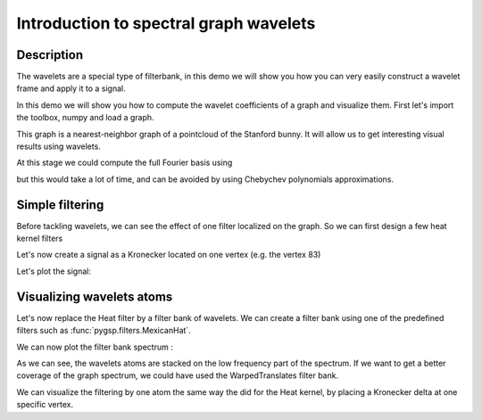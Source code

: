 =======================================
Introduction to spectral graph wavelets
=======================================

Description
-----------

The wavelets are a special type of filterbank, in this demo we will show you how you can very easily construct a wavelet frame and apply it to a signal.

In this demo we will show you how to compute the wavelet coefficients of a graph and visualize them.
First let's import the toolbox, numpy and load a graph.

.. plot::
    :context: reset

    >>> import numpy as np
    >>> from pygsp import graphs, filters, plotting
    >>> plotting.BACKEND = 'matplotlib'
    >>> G = graphs.Bunny()

This graph is a nearest-neighbor graph of a pointcloud of the Stanford bunny. It will allow us to get interesting visual results using wavelets.

At this stage we could compute the full Fourier basis using

.. plot::
    :context: close-figs

    >>> G.compute_fourier_basis()

but this would take a lot of time, and can be avoided by using Chebychev polynomials approximations.

Simple filtering
----------------

Before tackling wavelets, we can see the effect of one filter localized on the graph. So we can first design a few heat kernel filters

.. plot::
    :context: close-figs

    >>> taus = [1, 10, 25, 50]
    >>> Hk = filters.Heat(G, taus, normalize=False)

Let's now create a signal as a Kronecker located on one vertex (e.g. the vertex 83)

.. plot::
    :context: close-figs

    >>> S = np.zeros(G.N)
    >>> vertex_delta = 83
    >>> S[vertex_delta] = 1
    >>> Sf_vec = Hk.analysis(S)
    >>> Sf = Sf_vec.reshape((Sf_vec.size//len(taus), len(taus)), order='F')

Let's plot the signal:

.. plot::
    :context: close-figs

    >>> G.plot_signal(Sf[:,0], vertex_size=20)
    >>> G.plot_signal(Sf[:,1], vertex_size=20)
    >>> G.plot_signal(Sf[:,2], vertex_size=20)
    >>> G.plot_signal(Sf[:,3], vertex_size=20)

Visualizing wavelets atoms
--------------------------

Let's now replace the Heat filter by a filter bank of wavelets. We can create a filter bank using one of the predefined filters such as :func:`pygsp.filters.MexicanHat`.

.. plot::
    :context: close-figs

    >>> Nf = 6
    >>> Wk = filters.MexicanHat(G, Nf)

We can now plot the filter bank spectrum :

.. plot::
    :context: close-figs

    >>> Wk.plot()

As we can see, the wavelets atoms are stacked on the low frequency part of the spectrum.
If we want to get a better coverage of the graph spectrum, we could have used the WarpedTranslates filter bank.

.. plot::
    :context: close-figs

    >>> S_vec = Wk.analysis(S)
    >>> S = S_vec.reshape((S_vec.size//Nf, Nf), order='F')
    >>> G.plot_signal(S[:, 0])

We can visualize the filtering by one atom the same way the did for the Heat kernel, by placing a Kronecker delta at one specific vertex.

.. plot::
    :context: close-figs

    >>> S = np.zeros((G.N * Nf, Nf))
    >>> S[vertex_delta] = 1
    >>> for i in range(Nf):
    ...     S[vertex_delta + i * G.N, i] = 1
    >>> Sf = Wk.synthesis(S)
    >>>
    >>> G.plot_signal(Sf[:,0], vertex_size=20)
    >>> G.plot_signal(Sf[:,1], vertex_size=20)
    >>> G.plot_signal(Sf[:,2], vertex_size=20)
    >>> G.plot_signal(Sf[:,3], vertex_size=20)

.. plot::
    :context: close-figs

    >>> G = graphs.Bunny()
    >>> Wk = filters.MexicanHat(G, Nf)
    >>> s_map = G.coords
    >>>
    >>> s_map_out = Wk.analysis(s_map)
    >>> s_map_out = np.reshape(s_map_out, (G.N, Nf, 3))
    >>>
    >>> d = s_map_out[:, :, 0]**2 + s_map_out[:, :, 1]**2 + s_map_out[:, :, 2]**2
    >>> d = np.sqrt(d)
    >>>
    >>> G.plot_signal(d[:, 1], vertex_size=20)
    >>> G.plot_signal(d[:, 2], vertex_size=20)
    >>> G.plot_signal(d[:, 3], vertex_size=20)
    >>> G.plot_signal(d[:, 4], vertex_size=20)
